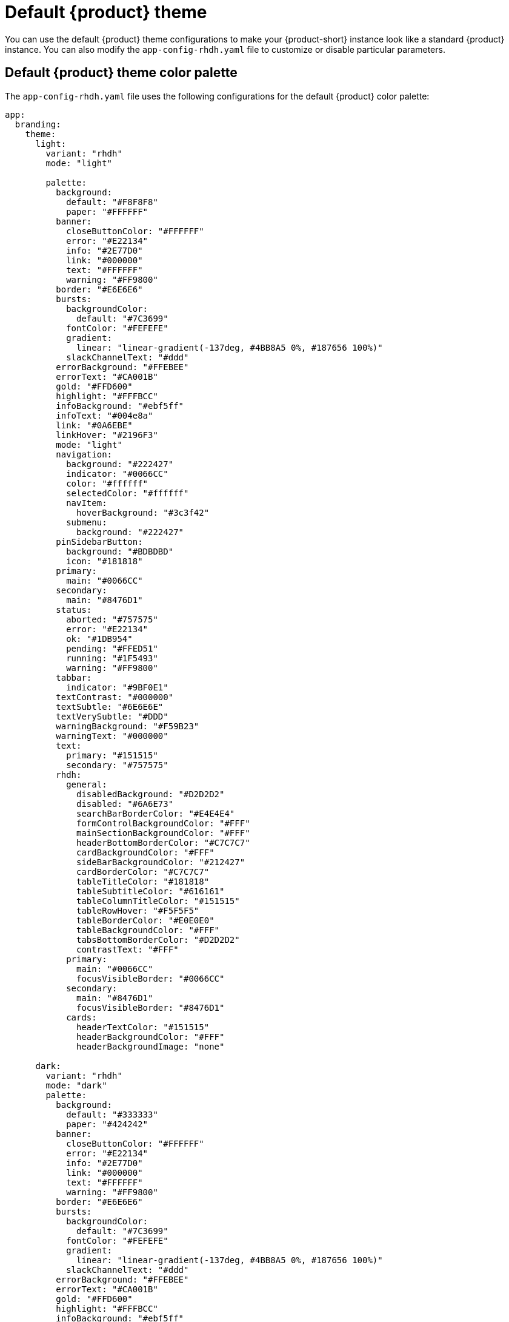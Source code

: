 // Module included in the following assemblies:
// assembly-customize-rhdh-theme.adoc

[id="ref-customize-rhdh-default-rhdh_{context}"]
= Default {product} theme

You can use the default {product} theme configurations to make your {product-short} instance look like a standard {product} instance. You can also modify the `app-config-rhdh.yaml` file to customize or disable particular parameters.

== Default {product} theme color palette

The `app-config-rhdh.yaml` file uses the following configurations for the default {product} color palette:

[source,yaml]
----
app:
  branding:
    theme:
      light:
        variant: "rhdh"
        mode: "light"

        palette:
          background:
            default: "#F8F8F8"
            paper: "#FFFFFF"
          banner:
            closeButtonColor: "#FFFFFF"
            error: "#E22134"
            info: "#2E77D0"
            link: "#000000"
            text: "#FFFFFF"
            warning: "#FF9800"
          border: "#E6E6E6"
          bursts:
            backgroundColor:
              default: "#7C3699"
            fontColor: "#FEFEFE"
            gradient:
              linear: "linear-gradient(-137deg, #4BB8A5 0%, #187656 100%)"
            slackChannelText: "#ddd"
          errorBackground: "#FFEBEE"
          errorText: "#CA001B"
          gold: "#FFD600"
          highlight: "#FFFBCC"
          infoBackground: "#ebf5ff"
          infoText: "#004e8a"
          link: "#0A6EBE"
          linkHover: "#2196F3"
          mode: "light"
          navigation:
            background: "#222427"
            indicator: "#0066CC"
            color: "#ffffff"
            selectedColor: "#ffffff"
            navItem:
              hoverBackground: "#3c3f42"
            submenu:
              background: "#222427"
          pinSidebarButton:
            background: "#BDBDBD"
            icon: "#181818"
          primary:
            main: "#0066CC"
          secondary:
            main: "#8476D1"
          status:
            aborted: "#757575"
            error: "#E22134"
            ok: "#1DB954"
            pending: "#FFED51"
            running: "#1F5493"
            warning: "#FF9800"
          tabbar:
            indicator: "#9BF0E1"
          textContrast: "#000000"
          textSubtle: "#6E6E6E"
          textVerySubtle: "#DDD"
          warningBackground: "#F59B23"
          warningText: "#000000"
          text:
            primary: "#151515"
            secondary: "#757575"
          rhdh:
            general:
              disabledBackground: "#D2D2D2"
              disabled: "#6A6E73"
              searchBarBorderColor: "#E4E4E4"
              formControlBackgroundColor: "#FFF"
              mainSectionBackgroundColor: "#FFF"
              headerBottomBorderColor: "#C7C7C7"
              cardBackgroundColor: "#FFF"
              sideBarBackgroundColor: "#212427"
              cardBorderColor: "#C7C7C7"
              tableTitleColor: "#181818"
              tableSubtitleColor: "#616161"
              tableColumnTitleColor: "#151515"
              tableRowHover: "#F5F5F5"
              tableBorderColor: "#E0E0E0"
              tableBackgroundColor: "#FFF"
              tabsBottomBorderColor: "#D2D2D2"
              contrastText: "#FFF"
            primary:
              main: "#0066CC"
              focusVisibleBorder: "#0066CC"
            secondary:
              main: "#8476D1"
              focusVisibleBorder: "#8476D1"
            cards:
              headerTextColor: "#151515"
              headerBackgroundColor: "#FFF"
              headerBackgroundImage: "none"

      dark:
        variant: "rhdh"
        mode: "dark"
        palette:
          background:
            default: "#333333"
            paper: "#424242"
          banner:
            closeButtonColor: "#FFFFFF"
            error: "#E22134"
            info: "#2E77D0"
            link: "#000000"
            text: "#FFFFFF"
            warning: "#FF9800"
          border: "#E6E6E6"
          bursts:
            backgroundColor:
              default: "#7C3699"
            fontColor: "#FEFEFE"
            gradient:
              linear: "linear-gradient(-137deg, #4BB8A5 0%, #187656 100%)"
            slackChannelText: "#ddd"
          errorBackground: "#FFEBEE"
          errorText: "#CA001B"
          gold: "#FFD600"
          highlight: "#FFFBCC"
          infoBackground: "#ebf5ff"
          infoText: "#004e8a"
          link: "#9CC9FF"
          linkHover: "#82BAFD"
          mode: "dark"
          navigation:
            background: "#0f1214"
            indicator: "#0066CC"
            color: "#ffffff"
            selectedColor: "#ffffff"
            navItem:
              hoverBackground: "#3c3f42"
            submenu:
              background: "#0f1214"
          pinSidebarButton:
            background: "#BDBDBD"
            icon: "#404040"
          primary:
            main: "#1FA7F8"
          secondary:
            main: "#B2A3FF"
          status:
            aborted: "#9E9E9E"
            error: "#F84C55"
            ok: "#71CF88"
            pending: "#FEF071"
            running: "#3488E3"
            warning: "#FFB84D"
          tabbar:
            indicator: "#9BF0E1"
          textContrast: "#FFFFFF"
          textSubtle: "#CCCCCC"
          textVerySubtle: "#727272"
          warningBackground: "#F59B23"
          warningText: "#000000"

          rhdh:
            general:
              disabledBackground: "#444548"
              disabled: "#AAABAC"
              searchBarBorderColor: "#57585a"
              formControlBackgroundColor: "#36373A"
              mainSectionBackgroundColor: "#0f1214"
              headerBottomBorderColor: "#A3A3A3"
              cardBackgroundColor: "#292929"
              sideBarBackgroundColor: "#1b1d21"
              cardBorderColor: "#A3A3A3"
              tableTitleColor: "#E0E0E0"
              tableSubtitleColor: "#E0E0E0"
              tableColumnTitleColor: "#E0E0E0"
              tableRowHover: "#0f1214"
              tableBorderColor: "#515151"
              tableBackgroundColor: "#1b1d21"
              tabsBottomBorderColor: "#444548"
              contrastText: "#FFF"
            primary:
              main: "#1FA7F8"
              focusVisibleBorder: "#ADD6FF"
            secondary:
              main: "#B2A3FF"
              focusVisibleBorder: "#D0C7FF"
            cards:
              headerTextColor: "#FFF"
              headerBackgroundColor: "#0f1214"
              headerBackgroundImage: "none"
----

Alternatively, you can use the following `variant` and `mode` values in the `app-config-rhdh.yaml` file to apply the previous default configuration:

[source,yaml]
----
app:
  branding:
    theme:
      light:
        variant: "rhdh"
        mode: "light"
      dark:
        variant: "rhdh"
        mode: "dark"
----

== Default {product} page themes

The default {product-short} header color is white in light mode and black in dark mode, as shown in the following `app-config-rhdh.yaml` file configuration:

[source,yaml]
----
app:
  branding:
    theme:
      light:
        palette: {}
        defaultPageTheme: default
        pageTheme:
          default:
            backgroundColor: "#ffffff"
      dark:
        palette: {}
        defaultPageTheme: default
        pageTheme:
          default:
            backgroundColor: "#0f1214"
----
